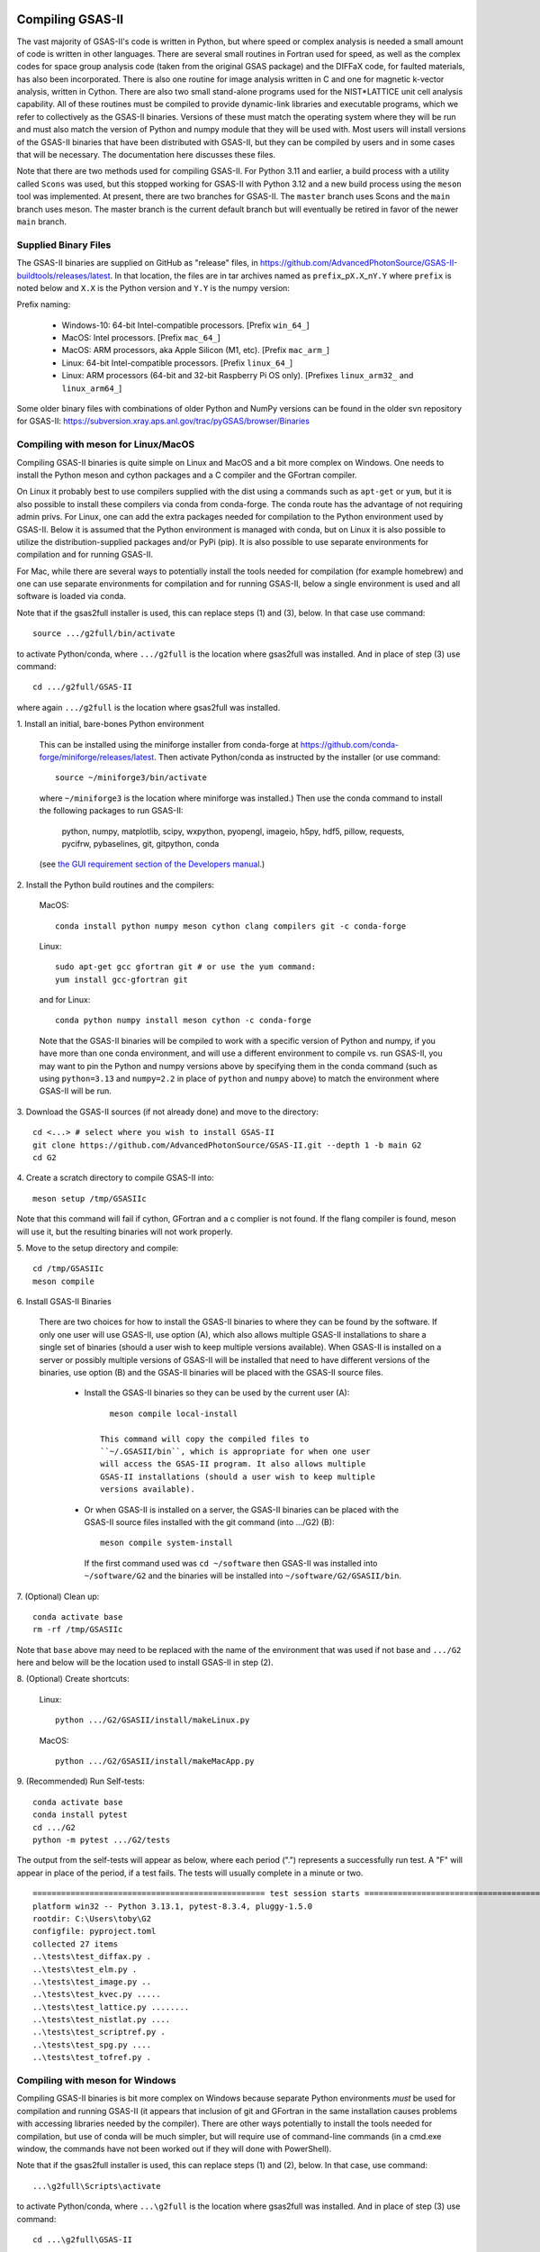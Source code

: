 .. raw:: html

	 <style> .clear {clear: both;}</style>

.. image:: ./images/gsas2.png
   :scale: 25 %
   :alt: GSAS-II logo
   :align: right

.. index:: Compiling GSAS-II

====================== 
Compiling GSAS-II
======================

The vast majority of GSAS-II's code is written in Python, but where
speed or complex analysis is
needed a small amount of code is written in other languages. There are
several small routines in Fortran used for speed, as well as the
complex codes for space group
analysis code (taken from the original GSAS package) and the DIFFaX
code, for faulted materials, has also been incorporated.
There is also one routine
for image analysis written in C and one for magnetic k-vector
analysis, written in Cython. There are also two small stand-alone
programs used for the NIST*LATTICE unit cell analysis capability.
All of these routines must be compiled to provide dynamic-link
libraries and executable programs, which we refer to collectively as the GSAS-II
binaries. Versions of these must match the operating system where they
will be run and must also match the version of Python and numpy module
that they will be used with. Most users will install versions of the GSAS-II
binaries that have been distributed with GSAS-II, but they can be
compiled by users and in some cases that will be necessary. The
documentation here discusses these files.

Note that there are two methods used for compiling GSAS-II. For Python
3.11 and earlier, a build process with a utility called ``Scons`` was used, but this
stopped working for GSAS-II with Python 3.12 and a new build process
using the ``meson`` tool was implemented. At present, there are two
branches for GSAS-II. The ``master`` branch uses Scons and the
``main`` branch uses meson. The master branch is the current default
branch but will eventually be retired in favor of the newer ``main``
branch. 

Supplied Binary Files
---------------------------

The GSAS-II binaries are supplied on GitHub as "release" files, in
https://github.com/AdvancedPhotonSource/GSAS-II-buildtools/releases/latest. In
that location, the files are in tar archives named as
``prefix``\ _p\ ``X.X``\ _n\ ``Y.Y`` where
``prefix`` is noted below and ``X.X`` is the Python version and ``Y.Y`` is
the numpy version:

Prefix naming:

  * Windows-10: 64-bit Intel-compatible processors. [Prefix ``win_64_``\ ]
  * MacOS: Intel processors. [Prefix ``mac_64_``\ ]
  * MacOS: ARM processors, aka Apple Silicon (M1, etc). [Prefix ``mac_arm_``\ ]
  * Linux: 64-bit Intel-compatible processors. [Prefix ``linux_64_``\ ]
  * Linux: ARM processors (64-bit and 32-bit Raspberry Pi OS only).
    [Prefixes ``linux_arm32_`` and ``linux_arm64_``\ ]

Some older binary files with combinations of older Python and
NumPy versions can be found in the older svn repository for GSAS-II:
https://subversion.xray.aps.anl.gov/trac/pyGSAS/browser/Binaries

Compiling with meson for Linux/MacOS
--------------------------------------------

Compiling GSAS-II binaries is quite simple on Linux and MacOS and a
bit more complex on Windows.
One needs to install the
Python meson and cython packages and a C compiler and the GFortran
compiler.

On Linux it probably best to use compilers supplied with the
dist using a commands such as ``apt-get`` or ``yum``,
but it is also possible to install these compilers via conda
from conda-forge. The conda route has the advantage of not requiring admin privs.
For Linux, one can add the extra packages needed for compilation to
the Python environment used by GSAS-II. Below it is assumed that the
Python environment is managed with conda, but on Linux it is also
possible to utilize the distribution-supplied packages and/or PyPi
(pip). It is also possible to use separate environments for
compilation and for running GSAS-II. 

For Mac, while there are several ways to potentially install the tools
needed for compilation (for example homebrew) and one can use separate
environments for compilation and for running GSAS-II, below a single
environment is used and all software is loaded via conda.

Note that if the gsas2full installer is used, this can replace
steps (1) and (3), below. In that case use command::

    source .../g2full/bin/activate

to activate Python/conda, where ``.../g2full`` is the location where gsas2full was
installed. And in place of step (3) use command::

    cd .../g2full/GSAS-II
    
where again ``.../g2full`` is the location where gsas2full was installed. 

1.
Install an initial, bare-bones Python environment

  This can be installed
  using the miniforge installer from conda-forge at
  https://github.com/conda-forge/miniforge/releases/latest. Then
  activate Python/conda as instructed by the installer (or use command::

       source ~/miniforge3/bin/activate

  where ``~/miniforge3`` is the location where miniforge was installed.)
  Then use the conda command to install the following packages to run GSAS-II:

    python, numpy, matplotlib, scipy, wxpython, pyopengl, imageio, h5py,
    hdf5, pillow, requests, pycifrw, pybaselines, git, gitpython, conda

  (see `the GUI requirement section of the Developers manual 
  <https://gsas-ii.readthedocs.io/en/latest/packages.html#gui-requirements>`_.)

2.
Install the Python build routines and the compilers:

 MacOS::

    conda install python numpy meson cython clang compilers git -c conda-forge

 Linux::

    sudo apt-get gcc gfortran git # or use the yum command:
    yum install gcc-gfortran git

 and for Linux::
   
    conda python numpy install meson cython -c conda-forge

 Note that the GSAS-II binaries will be compiled to work with a
 specific version of Python and numpy, if you have more than one conda
 environment, and will use a different environment to compile vs. run
 GSAS-II, you may want to pin the Python and numpy versions above by
 specifying them in the conda command (such as using ``python=3.13`` and
 ``numpy=2.2`` in place of ``python`` and ``numpy`` above) to match the
 environment where GSAS-II will be run.
   
3.
Download the GSAS-II sources (if not already done) and move to the directory::

       cd <...> # select where you wish to install GSAS-II
       git clone https://github.com/AdvancedPhotonSource/GSAS-II.git --depth 1 -b main G2 
       cd G2

4. 
Create a scratch directory to compile GSAS-II into::
     
     meson setup /tmp/GSASIIc

Note that this command will fail if cython, GFortran and a c
complier is not found. If the flang compiler is found, meson will
use it, but the resulting binaries will not work properly. 
     
5.
Move to the setup directory and compile::
     
     cd /tmp/GSASIIc
     meson compile

6.
Install GSAS-II Binaries

 There are two choices for how to install the GSAS-II binaries to
 where they can be found by the software. If only one user will use
 GSAS-II, use option (A), which also allows multiple GSAS-II
 installations to share a 
 single set of binaries (should a user wish to keep multiple
 versions available). When GSAS-II is installed on a server
 or possibly multiple versions of GSAS-II will be installed that
 need to have different versions of the binaries, use option (B) and
 the GSAS-II binaries will be placed with the GSAS-II source files. 

       * Install the GSAS-II binaries so they can be used by the
         current user (A)::

             meson compile local-install

           This command will copy the compiled files to
           ``~/.GSASII/bin``, which is appropriate for when one user
           will access the GSAS-II program. It also allows multiple
           GSAS-II installations (should a user wish to keep multiple
           versions available).

       * Or when GSAS-II is installed on a server, the GSAS-II
         binaries can be placed with the GSAS-II source files
         installed with the git command (into .../G2) (B)::

             meson compile system-install

         If the first command used was ``cd ~/software`` then GSAS-II was
         installed into ``~/software/G2`` and the binaries will be installed into
         ``~/software/G2/GSASII/bin``. 
   
7.
(Optional) Clean up::

     conda activate base
     rm -rf /tmp/GSASIIc

Note that ``base`` above may need to be replaced with the name of the
environment that was used if not base and ``.../G2`` here and below will be the
location used to install GSAS-II in step (2).

8.
(Optional) Create shortcuts:

  Linux::
    
    python .../G2/GSASII/install/makeLinux.py 

  MacOS::
    
    python .../G2/GSASII/install/makeMacApp.py 
 
9.
(Recommended) Run Self-tests::

     conda activate base
     conda install pytest
     cd .../G2
     python -m pytest .../G2/tests

.. _example_pytest_output:  

The output from the self-tests will appear as below, where each
period (".") represents a successfully run test. A "F" will appear in
place of the period, if a test fails. The tests will usually complete
in a minute or two. 

::

 ================================================= test session starts =================================================
 platform win32 -- Python 3.13.1, pytest-8.3.4, pluggy-1.5.0
 rootdir: C:\Users\toby\G2
 configfile: pyproject.toml
 collected 27 items
 ..\tests\test_diffax.py .                                                                                        [  3%]
 ..\tests\test_elm.py .                                                                                           [  7%]
 ..\tests\test_image.py ..                                                                                        [ 14%]
 ..\tests\test_kvec.py .....                                                                                      [ 33%]
 ..\tests\test_lattice.py ........                                                                                [ 62%]
 ..\tests\test_nistlat.py ....                                                                                    [ 77%]
 ..\tests\test_scriptref.py .                                                                                     [ 81%]
 ..\tests\test_spg.py ....                                                                                        [ 96%]
 ..\tests\test_tofref.py .                                                                                        [100%]
    
Compiling with meson for Windows
--------------------------------------------

Compiling GSAS-II binaries is bit more complex on Windows because
separate Python environments *must* be used for compilation and
running GSAS-II (it appears that inclusion of git and GFortran in the
same installation causes problems with accessing libraries needed by the compiler). 
There are other ways potentially to install the tools
needed for compilation, but use of conda will be much simpler, but
will require use of command-line commands (in a cmd.exe window, the
commands have not been worked out if they will done with PowerShell). 

Note that if the gsas2full installer is used, this can replace
steps (1) and (2), below. In that case, use command::

    ...\g2full\Scripts\activate

to activate Python/conda, where ``...\g2full`` is the location where gsas2full was
installed. And in place of step (3) use command::

    cd ...\g2full\GSAS-II
    
where again ``...\g2full`` is the location where gsas2full was installed. 

1.
Install miniforge

 An initial, bare-bones Python environment can be installed
 using the miniforge installer from conda-forge at
 https://github.com/conda-forge/miniforge/releases/latest. Run the
 downloaded ``.exe`` file. Once that has completed use command::

        ...\miniforge3\Scripts\activate

 where ``...\miniforge3`` is the location where miniforge was
 installed to enable the Python/conda environment. Or in the start
 menu use the "Start miniforge prompt" command which does the same
 thing.

 Use this command to install the following packages to run GSAS-II
 (note this is a very long line)::

       conda install python numpy matplotlib wxpython pyopengl scipy git gitpython PyCifRW pillow conda requests hdf5 h5py imageio zarr xmltodict pybaselines seekpath pywin32 -c conda-forge -y
 
 (see `the GUI requirement section of the Developers manual 
 <https://gsas-ii.readthedocs.io/en/latest/packages.html#gui-requirements>`_
 for more info.)

2.
Download the GSAS-II sources (if not already done) and move to the directory::

     cd <...> # select where you wish to install GSAS-II
     git clone https://github.com/AdvancedPhotonSource/GSAS-II.git --depth 1 -b main G2 
     cd G2

3.
Install the Python build routines and the compilers::

       conda create -p ..\cmpl meson cython gcc gfortran python numpy -c conda-forge -y

Note that this is done in separate environment that is located in
directory ``..\cmpl`` relative to GSAS-II.
     
4.
Create a scratch directory to compile GSAS-II into::
     
    conda activate ..\cmpl
    meson setup ..\tmp
     
5.
Move to the setup directory and compile::
     
     cd ..\tmp
     meson compile

6.
Install the GSAS-II binaries

 There are two choices for how to install the GSAS-II binaries to
 where they can be found by the software. If only one user will use 
 GSAS-II, use option (A), which also allows multiple GSAS-II installations to share a
 single set of binaries (should a user wish to keep multiple
 versions available). When GSAS-II is installed on a server
 or possibly multiple versions of GSAS-II will be installed that
 need to have different versions of the binaries, use option (B) and
 the GSAS-II binaries will be placed with the GSAS-II source files. 
 
     *  Install the GSAS-II binaries so they can be used by the
        current user (A)::

            meson compile local-install

      This command will copy the compiled files to ``.GSASII\bin`` in the
      Home directory (usually ``c:\Users\<your-name>``), which
      is appropriate for when one user will access the GSAS-II
      program.
   
     *  Or when GSAS-II is installed on a server, the GSAS-II binaries
        can be placed with the GSAS-II source files (B):: 

            meson compile system-install

      If the first command used was ``cd software`` then GSAS-II was
      installed into ``software\G2`` and the binaries will be installed into
      ``software\G2\GSASII\bin``. 
   
7.
Clean up::

     cd ..
     rmdir /s tmp
     rmdir /s cmpl

8.
Create shortcuts::
    
     conda activate base 
     python G2\GSASII\install\makeBat.py 

9.
(Recommended) Run Self-tests::

     conda activate base 
     conda install pytest
     python -m pytest G2\tests

See above for an example of what to expect from the self tests. 

Compiling with Scons
---------------------------

Compilation with scons (as opposed to meson, as discussed above) is not
recommended and will be removed from GSAS-II in the future. It will
work only with Python 3.11 or older and only with the ``master``
branch. Do not use GSAS-II will fail with Python earlier than 3.7 and may have
some errors even with Python 3.8.

The compilation process requires installation of the gcc and GFortran
compilers. Others will probablu not work. Also, the Python Scons
package must be installed into Python. compilation is done with
commands::

    cd fsource
    scons

The scons file captures the compilation options needed for the supported platforms, but to compile on other platforms, it may be necessary to modify the ``Sconstruct`` file to configure for the new platform.     

Installation of compilers is highly depend on the computer system being used, but in many cases they can be installed as a conda package, with a command such as::

      conda install gfortran_osx-64 scons

Use the ``conda search gfortran`` command to find the name for the package. 
On most linux systems, one can use a command such as ``sudo apt-get gfortran`` or ``yum install gcc-gfortran``. Also see https://gcc.gnu.org/wiki/GFortranBinaries for more information.

Note that the intent is that this Scons-based process will be replaced with one to run under meson in mid-2024. In the meantime, some older web pages discussing compiling GSAS-II may be of use:

 * https://subversion.xray.aps.anl.gov/trac/pyGSAS/wiki/CompilingWindows
 * https://subversion.xray.aps.anl.gov/trac/pyGSAS/wiki/InstallMacHardWay#CompilingFortranCode
 * https://subversion.xray.aps.anl.gov/trac/pyGSAS/wiki/InstallLinux#CompilingFortranCode
